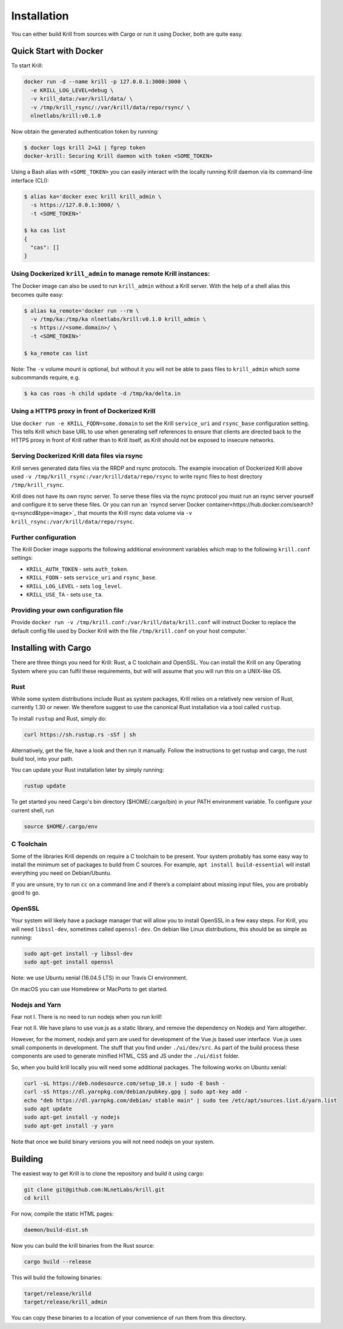 .. _doc_krill_installation:

Installation
============

You can either build Krill from sources with Cargo or run it using Docker, both
are quite easy.

Quick Start with Docker
-----------------------

To start Krill:

.. code-block:: bash

    docker run -d --name krill -p 127.0.0.1:3000:3000 \
      -e KRILL_LOG_LEVEL=debug \
      -v krill_data:/var/krill/data/ \
      -v /tmp/krill_rsync/:/var/krill/data/repo/rsync/ \
      nlnetlabs/krill:v0.1.0

Now obtain the generated authentication token by running:

.. code-block:: bash

    $ docker logs krill 2>&1 | fgrep token
    docker-krill: Securing Krill daemon with token <SOME_TOKEN>

Using a Bash alias with ``<SOME_TOKEN>`` you can easily interact with the
locally running Krill daemon via its command-line interface (CLI):

.. code-block:: bash

    $ alias ka='docker exec krill krill_admin \
      -s https://127.0.0.1:3000/ \
      -t <SOME_TOKEN>'

    $ ka cas list
    {
      "cas": []
    }

Using Dockerized ``krill_admin`` to manage remote Krill instances:
""""""""""""""""""""""""""""""""""""""""""""""""""""""""""""""""""

The Docker image can also be used to run ``krill_admin`` without a Krill
server. With the help of a shell alias this becomes quite easy:

.. code-block:: bash

  $ alias ka_remote='docker run --rm \
    -v /tmp/ka:/tmp/ka nlnetlabs/krill:v0.1.0 krill_admin \
    -s https://<some.domain>/ \
    -t <SOME_TOKEN>'

  $ ka_remote cas list

Note: The ``-v`` volume mount is optional, but without it you will not be able
to pass files to ``krill_admin`` which some subcommands require, e.g.

.. code-block:: bash

  $ ka cas roas -h child update -d /tmp/ka/delta.in

Using a HTTPS proxy in front of Dockerized Krill
""""""""""""""""""""""""""""""""""""""""""""""""

Use ``docker run -e KRILL_FQDN=some.domain`` to set the Krill ``service_uri``
and ``rsync_base`` configuration setting. This tells Krill which base URL to
use when generating self references to ensure that clients are directed back to
the HTTPS proxy in front of Krill rather than to Krill itself, as Krill should
not be exposed to insecure networks.

Serving Dockerized Krill data files via rsync
"""""""""""""""""""""""""""""""""""""""""""""

Krill serves generated data files via the RRDP and rsync protocols. The example
invocation of Dockerized Krill above used ``-v /tmp/krill_rsync:/var/krill/data/repo/rsync``
to write rsync files to host directory ``/tmp/krill_rsync``.

Krill does not have its own rsync server. To serve these files via the rsync
protocol you must run an rsync server yourself and configure it to serve these
files. Or you can run an `rsyncd server Docker container<https://hub.docker.com/search?q=rsyncd&type=image>`_
that mounts the Krill rsync data volume via ``-v krill_rsync:/var/krill/data/repo/rsync``.

Further configuration
"""""""""""""""""""""

The Krill Docker image supports the following additional environment variables
which map to the following ``krill.conf`` settings:

- ``KRILL_AUTH_TOKEN`` - sets ``auth_token``.
- ``KRILL_FQDN`` - sets ``service_uri`` and ``rsync_base``.
- ``KRILL_LOG_LEVEL`` - sets ``log_level``.
- ``KRILL_USE_TA`` - sets ``use_ta``.

Providing your own configuration file
"""""""""""""""""""""""""""""""""""""

Provide ``docker run -v /tmp/krill.conf:/var/krill/data/krill.conf`` will
instruct Docker to replace the default config file used by Docker Krill with
the file ``/tmp/krill.conf`` on your host computer.`


Installing with Cargo
---------------------

There are three things you need for Krill: Rust, a C toolchain and OpenSSL.
You can install the Krill on any Operating System where you can fulfil these
requirements, but will will assume that you will run this on a UNIX-like OS.

Rust
""""

While some system distributions include Rust as system packages,
Krill relies on a relatively new version of Rust, currently 1.30 or
newer. We therefore suggest to use the canonical Rust installation via a
tool called ``rustup``.

To install ``rustup`` and Rust, simply do:

.. code-block:: bash

   curl https://sh.rustup.rs -sSf | sh

Alternatively, get the file, have a look and then run it manually.
Follow the instructions to get rustup and cargo, the rust build tool, into
your path.

You can update your Rust installation later by simply running:

.. code-block:: bash

   rustup update

To get started you need Cargo's bin directory ($HOME/.cargo/bin) in your PATH 
environment variable. To configure your current shell, run 

.. code-block:: bash

   source $HOME/.cargo/env

C Toolchain
"""""""""""

Some of the libraries Krill depends on require a C toolchain to be
present. Your system probably has some easy way to install the minimum
set of packages to build from C sources. For example, 
``apt install build-essential`` will install everything you need 
on Debian/Ubuntu.

If you are unsure, try to run ``cc`` on a command line and if there’s a 
complaint about missing input files, you are probably good to go. 

OpenSSL
"""""""
Your system will likely have a package manager that will allow you to
install OpenSSL in a few easy steps. For Krill, you will need ``libssl-dev``,
sometimes called ``openssl-dev``. On debian like Linux distributions, 
this should be as simple as running:

.. code-block:: bash

    sudo apt-get install -y libssl-dev
    sudo apt-get install openssl

Note: we use Ubuntu xenial (16.04.5 LTS) in our Travis CI environment.

On macOS you can use Homebrew or MacPorts to get started.

Nodejs and Yarn
"""""""""""""""

Fear not I. There is no need to run nodejs when you run krill!

Fear not II. We have plans to use vue.js as a static library, and
remove the dependency on Nodejs and Yarn altogether. 

However, for the moment, nodejs and yarn are used for development of
the Vue.js based user interface. Vue.js uses small components in development.
The stuff that you find under ``./ui/dev/src``. As part of the build process these
components are used to generate minified HTML, CSS and JS under the 
``./ui/dist`` folder.

So, when you build krill locally you will need some additional packages.
The following works on Ubuntu xenial:

.. code-block:: bash

  curl -sL https://deb.nodesource.com/setup_10.x | sudo -E bash -
  curl -sS https://dl.yarnpkg.com/debian/pubkey.gpg | sudo apt-key add -
  echo "deb https://dl.yarnpkg.com/debian/ stable main" | sudo tee /etc/apt/sources.list.d/yarn.list
  sudo apt update
  sudo apt-get install -y nodejs
  sudo apt-get install -y yarn


Note that once we build binary versions you will not need nodejs on your
system. 


Building
--------

The easiest way to get Krill is to clone the repository and build it using
cargo:

.. code-block:: bash

    git clone git@github.com:NLnetLabs/krill.git
    cd krill

For now, compile the static HTML pages:

.. code-block:: bash

    daemon/build-dist.sh

Now you can build the krill binaries from the Rust source:

.. code-block:: bash

    cargo build --release


This will build the following binaries:

.. code-block:: bash

   target/release/krilld
   target/release/krill_admin

You can copy these binaries to a location of your convenience of run them from this directory.
